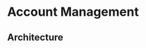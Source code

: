 * Account Management


** Architecture

[[https://user-images.githubusercontent.com/18714169/60283844-5ac0a800-98c7-11e9-92ea-29429ce64edd.jpeg]]
